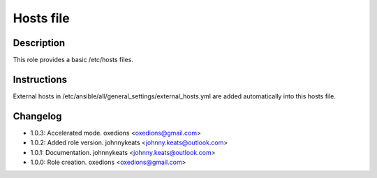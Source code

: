 Hosts file
----------

Description
^^^^^^^^^^^

This role provides a basic /etc/hosts files.

Instructions
^^^^^^^^^^^^

External hosts in /etc/ansible/all/general_settings/external_hosts.yml are added automatically into this hosts file.

Changelog
^^^^^^^^^

* 1.0.3: Accelerated mode. oxedions <oxedions@gmail.com>
* 1.0.2: Added role version. johnnykeats <johnny.keats@outlook.com>
* 1.0.1: Documentation. johnnykeats <johnny.keats@outlook.com>
* 1.0.0: Role creation. oxedions <oxedions@gmail.com>
 